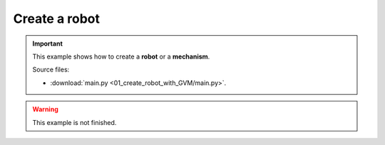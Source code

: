 
Create a robot
==============

.. important::
   This example shows how to create a **robot** or a **mechanism**.

   Source files:
   
   * :download:`main.py <01_create_robot_with_GVM/main.py>`.



.. warning::
   This example is not finished.
